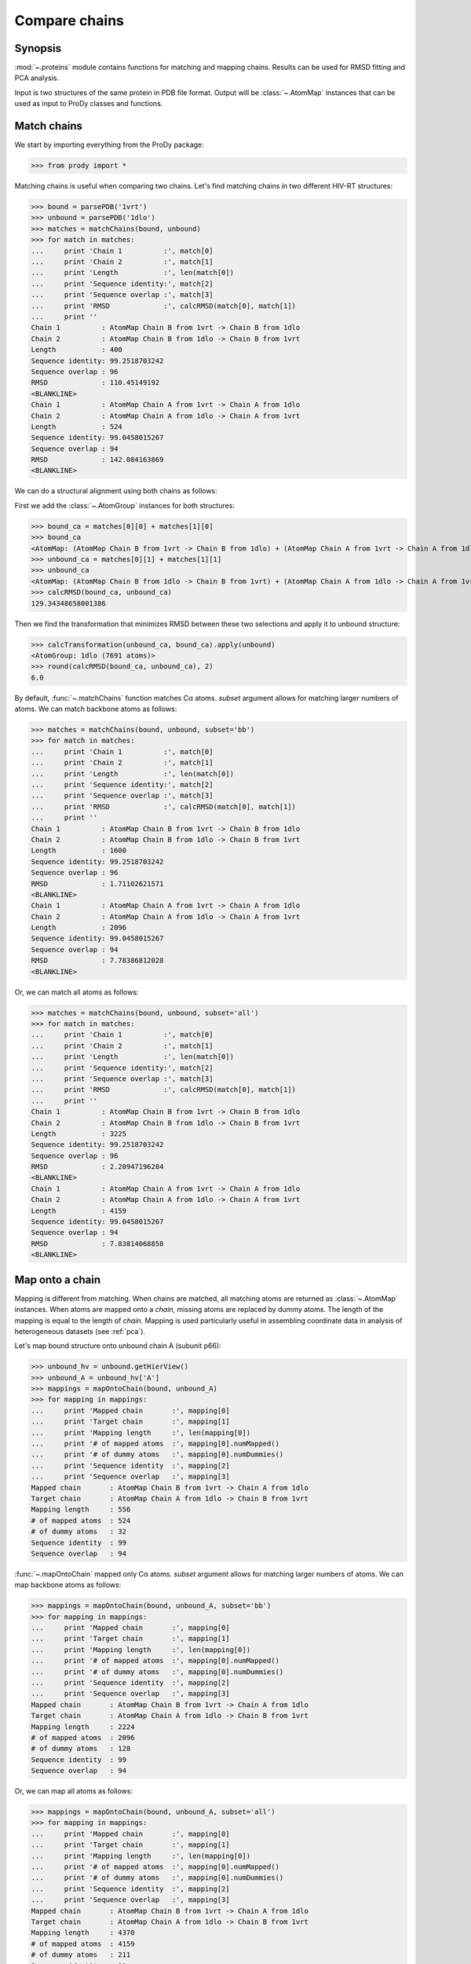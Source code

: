 .. _compare-chains:


Compare chains
===============================================================================

Synopsis
-------------------------------------------------------------------------------

:mod:`~.proteins` module contains functions for matching and mapping 
chains. Results can be used for RMSD fitting and PCA analysis. 

Input is two structures of the same protein in PDB file format.
Output will be :class:`~.AtomMap` instances that can be used as input
to ProDy classes and functions.

Match chains
-------------------------------------------------------------------------------

We start by importing everything from the ProDy package:

>>> from prody import *

Matching chains is useful when comparing two chains.
Let's find matching chains in two different HIV-RT structures:
    
>>> bound = parsePDB('1vrt')
>>> unbound = parsePDB('1dlo')
>>> matches = matchChains(bound, unbound)
>>> for match in matches:  
...     print 'Chain 1          :', match[0]      
...     print 'Chain 2          :', match[1]
...     print 'Length           :', len(match[0])
...     print 'Sequence identity:', match[2]
...     print 'Sequence overlap :', match[3]
...     print 'RMSD             :', calcRMSD(match[0], match[1])
...     print ''
Chain 1          : AtomMap Chain B from 1vrt -> Chain B from 1dlo
Chain 2          : AtomMap Chain B from 1dlo -> Chain B from 1vrt
Length           : 400
Sequence identity: 99.2518703242
Sequence overlap : 96
RMSD             : 110.45149192
<BLANKLINE>
Chain 1          : AtomMap Chain A from 1vrt -> Chain A from 1dlo
Chain 2          : AtomMap Chain A from 1dlo -> Chain A from 1vrt
Length           : 524
Sequence identity: 99.0458015267
Sequence overlap : 94
RMSD             : 142.084163869
<BLANKLINE>


We can do a structural alignment using both chains as follows:

First we add the :class:`~.AtomGroup` instances for both 
structures: 

>>> bound_ca = matches[0][0] + matches[1][0]
>>> bound_ca
<AtomMap: (AtomMap Chain B from 1vrt -> Chain B from 1dlo) + (AtomMap Chain A from 1vrt -> Chain A from 1dlo) from 1vrt (924 atoms)>
>>> unbound_ca = matches[0][1] + matches[1][1]
>>> unbound_ca
<AtomMap: (AtomMap Chain B from 1dlo -> Chain B from 1vrt) + (AtomMap Chain A from 1dlo -> Chain A from 1vrt) from 1dlo (924 atoms)>
>>> calcRMSD(bound_ca, unbound_ca)
129.34348658001386

Then we find the transformation that minimizes RMSD between these two
selections and apply it to unbound structure:

>>> calcTransformation(unbound_ca, bound_ca).apply(unbound)
<AtomGroup: 1dlo (7691 atoms)>
>>> round(calcRMSD(bound_ca, unbound_ca), 2)
6.0

By default, :func:`~.matchChains` function matches Cα atoms. 
*subset* argument allows for matching larger numbers of atoms. 
We can match backbone atoms as follows:

>>> matches = matchChains(bound, unbound, subset='bb')
>>> for match in matches:  
...     print 'Chain 1          :', match[0]      
...     print 'Chain 2          :', match[1]
...     print 'Length           :', len(match[0])
...     print 'Sequence identity:', match[2]
...     print 'Sequence overlap :', match[3]
...     print 'RMSD             :', calcRMSD(match[0], match[1])
...     print ''
Chain 1          : AtomMap Chain B from 1vrt -> Chain B from 1dlo
Chain 2          : AtomMap Chain B from 1dlo -> Chain B from 1vrt
Length           : 1600
Sequence identity: 99.2518703242
Sequence overlap : 96
RMSD             : 1.71102621571
<BLANKLINE>
Chain 1          : AtomMap Chain A from 1vrt -> Chain A from 1dlo
Chain 2          : AtomMap Chain A from 1dlo -> Chain A from 1vrt
Length           : 2096
Sequence identity: 99.0458015267
Sequence overlap : 94
RMSD             : 7.78386812028
<BLANKLINE>


Or, we can match all atoms as follows:

>>> matches = matchChains(bound, unbound, subset='all')
>>> for match in matches:  
...     print 'Chain 1          :', match[0]      
...     print 'Chain 2          :', match[1]
...     print 'Length           :', len(match[0])
...     print 'Sequence identity:', match[2]
...     print 'Sequence overlap :', match[3]
...     print 'RMSD             :', calcRMSD(match[0], match[1])
...     print ''
Chain 1          : AtomMap Chain B from 1vrt -> Chain B from 1dlo
Chain 2          : AtomMap Chain B from 1dlo -> Chain B from 1vrt
Length           : 3225
Sequence identity: 99.2518703242
Sequence overlap : 96
RMSD             : 2.20947196284
<BLANKLINE>
Chain 1          : AtomMap Chain A from 1vrt -> Chain A from 1dlo
Chain 2          : AtomMap Chain A from 1dlo -> Chain A from 1vrt
Length           : 4159
Sequence identity: 99.0458015267
Sequence overlap : 94
RMSD             : 7.83814068858
<BLANKLINE>


Map onto a chain
-------------------------------------------------------------------------------

Mapping is different from matching. When chains are matched, all matching
atoms are returned as :class:`~.AtomMap` instances. When atoms
are mapped onto a *chain*, missing atoms are replaced by dummy atoms. The 
length of the mapping is equal to the length of *chain*. Mapping is used
particularly useful in assembling coordinate data in analysis of heterogeneous
datasets (see :ref:`pca`).

Let's map bound structure onto unbound chain A (subunit p66):
    
>>> unbound_hv = unbound.getHierView()
>>> unbound_A = unbound_hv['A'] 
>>> mappings = mapOntoChain(bound, unbound_A)
>>> for mapping in mappings:  
...     print 'Mapped chain       :', mapping[0]      
...     print 'Target chain       :', mapping[1]
...     print 'Mapping length     :', len(mapping[0])
...     print '# of mapped atoms  :', mapping[0].numMapped()
...     print '# of dummy atoms   :', mapping[0].numDummies()
...     print 'Sequence identity  :', mapping[2]
...     print 'Sequence overlap   :', mapping[3]
Mapped chain       : AtomMap Chain B from 1vrt -> Chain A from 1dlo
Target chain       : AtomMap Chain A from 1dlo -> Chain B from 1vrt
Mapping length     : 556
# of mapped atoms  : 524
# of dummy atoms   : 32
Sequence identity  : 99
Sequence overlap   : 94

:func:`~.mapOntoChain` mapped only Cα atoms. *subset* argument allows for
matching larger numbers of atoms. We can map backbone atoms as follows:

>>> mappings = mapOntoChain(bound, unbound_A, subset='bb')
>>> for mapping in mappings:  
...     print 'Mapped chain       :', mapping[0]      
...     print 'Target chain       :', mapping[1]
...     print 'Mapping length     :', len(mapping[0])
...     print '# of mapped atoms  :', mapping[0].numMapped()
...     print '# of dummy atoms   :', mapping[0].numDummies()
...     print 'Sequence identity  :', mapping[2]
...     print 'Sequence overlap   :', mapping[3]
Mapped chain       : AtomMap Chain B from 1vrt -> Chain A from 1dlo
Target chain       : AtomMap Chain A from 1dlo -> Chain B from 1vrt
Mapping length     : 2224
# of mapped atoms  : 2096
# of dummy atoms   : 128
Sequence identity  : 99
Sequence overlap   : 94

Or, we can map all atoms as follows:

>>> mappings = mapOntoChain(bound, unbound_A, subset='all') 
>>> for mapping in mappings:  
...     print 'Mapped chain       :', mapping[0]      
...     print 'Target chain       :', mapping[1]
...     print 'Mapping length     :', len(mapping[0])
...     print '# of mapped atoms  :', mapping[0].numMapped()
...     print '# of dummy atoms   :', mapping[0].numDummies()
...     print 'Sequence identity  :', mapping[2]
...     print 'Sequence overlap   :', mapping[3]
Mapped chain       : AtomMap Chain B from 1vrt -> Chain A from 1dlo
Target chain       : AtomMap Chain A from 1dlo -> Chain B from 1vrt
Mapping length     : 4370
# of mapped atoms  : 4159
# of dummy atoms   : 211
Sequence identity  : 99
Sequence overlap   : 94

